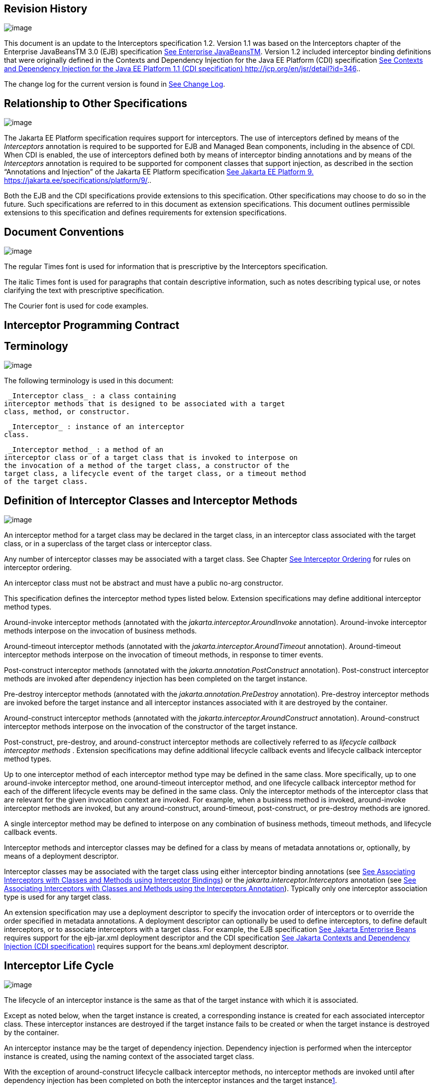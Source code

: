 == Revision History

image:intercept-4.png[image]

This document is an update to the
Interceptors specification 1.2. Version 1.1 was based on the
Interceptors chapter of the Enterprise JavaBeansTM 3.0 (EJB)
specification link:intercept.html#a541[See Enterprise
JavaBeansTM, version 3.0. http://jcp.org/en/jsr/detail?id=220.]. Version
1.2 included interceptor binding definitions that were originally
defined in the Contexts and Dependency Injection for the Java EE
Platform (CDI) specification link:intercept.html#a543[See
Contexts and Dependency Injection for the Java EE Platform 1.1 (CDI
specification) http://jcp.org/en/jsr/detail?id=346.].

The change log for the current version is
found in link:intercept.html#a549[See Change Log].

== [[a7]]Relationship to Other Specifications

image:intercept-4.png[image]

The Jakarta EE Platform specification requires
support for interceptors. The use of interceptors defined by means of
the _Interceptors_ annotation is required to be supported for EJB and
Managed Bean components, including in the absence of CDI. When CDI is
enabled, the use of interceptors defined both by means of interceptor
binding annotations and by means of the _Interceptors_ annotation is
required to be supported for component classes that support injection,
as described in the section “Annotations and Injection” of the Jakarta EE
Platform specification link:intercept.html#a546[See Jakarta EE Platform 9.
https://jakarta.ee/specifications/platform/9/.].

Both the EJB and the CDI specifications
provide extensions to this specification. Other specifications may
choose to do so in the future. Such specifications are referred to in
this document as extension specifications. This document outlines
permissible extensions to this specification and defines requirements
for extension specifications.

== Document Conventions

image:intercept-4.png[image]

The regular Times font is used for
information that is prescriptive by the Interceptors specification.

The italic Times font is used for paragraphs
that contain descriptive information, such as notes describing typical
use, or notes clarifying the text with prescriptive specification.

The Courier font is used for code examples.

== Interceptor Programming Contract

== [[a15]]Terminology

image:intercept-4.png[image]

The following terminology is used in this
document:

 _Interceptor class_ : a class containing
interceptor methods that is designed to be associated with a target
class, method, or constructor.

 _Interceptor_ : instance of an interceptor
class.

 _Interceptor method_ : a method of an
interceptor class or of a target class that is invoked to interpose on
the invocation of a method of the target class, a constructor of the
target class, a lifecycle event of the target class, or a timeout method
of the target class.

== [[a20]]Definition of Interceptor Classes and Interceptor Methods

image:intercept-4.png[image]

An interceptor method for a target class may
be declared in the target class, in an interceptor class associated with
the target class, or in a superclass of the target class or interceptor
class.

Any number of interceptor classes may be
associated with a target class. See Chapter
link:intercept.html#a446[See Interceptor Ordering] for rules on
interceptor ordering.

An interceptor class must not be abstract and
must have a public no-arg constructor.

This specification defines the interceptor
method types listed below. Extension specifications may define
additional interceptor method types.

Around-invoke interceptor methods (annotated
with the _jakarta.interceptor.AroundInvoke_ annotation). Around-invoke
interceptor methods interpose on the invocation of business methods.

Around-timeout interceptor methods (annotated
with the _jakarta.interceptor.AroundTimeout_ annotation). Around-timeout
interceptor methods interpose on the invocation of timeout methods, in
response to timer events.

Post-construct interceptor methods (annotated
with the _jakarta.annotation.PostConstruct_ annotation). Post-construct
interceptor methods are invoked after dependency injection has been
completed on the target instance.

Pre-destroy interceptor methods (annotated
with the _jakarta.annotation.PreDestroy_ annotation). Pre-destroy
interceptor methods are invoked before the target instance and all
interceptor instances associated with it are destroyed by the container.

Around-construct interceptor methods
(annotated with the _jakarta.interceptor.AroundConstruct_ annotation).
Around-construct interceptor methods interpose on the invocation of the
constructor of the target instance.

Post-construct, pre-destroy, and
around-construct interceptor methods are collectively referred to as
_lifecycle callback interceptor methods_ . Extension specifications may
define additional lifecycle callback events and lifecycle callback
interceptor method types.

Up to one interceptor method of each
interceptor method type may be defined in the same class. More
specifically, up to one around-invoke interceptor method, one
around-timeout interceptor method, and one lifecycle callback
interceptor method for each of the different lifecycle events may be
defined in the same class. Only the interceptor methods of the
interceptor class that are relevant for the given invocation context are
invoked. For example, when a business method is invoked, around-invoke
interceptor methods are invoked, but any around-construct,
around-timeout, post-construct, or pre-destroy methods are ignored.

A single interceptor method may be defined to
interpose on any combination of business methods, timeout methods, and
lifecycle callback events.

Interceptor methods and interceptor classes
may be defined for a class by means of metadata annotations or,
optionally, by means of a deployment descriptor.

Interceptor classes may be associated with
the target class using either interceptor binding annotations (see
link:intercept.html#a303[See Associating Interceptors with
Classes and Methods using Interceptor Bindings]) or the
_jakarta.interceptor.Interceptors_ annotation (see
link:intercept.html#a423[See Associating Interceptors with
Classes and Methods using the Interceptors Annotation]). Typically only
one interceptor association type is used for any target class.

An extension specification may use a
deployment descriptor to specify the invocation order of interceptors or
to override the order specified in metadata annotations. A deployment
descriptor can optionally be used to define interceptors, to define
default interceptors, or to associate interceptors with a target class.
For example, the EJB specification link:intercept.html#a542[See
Jakarta Enterprise Beans, version 4.0.
https://jakarta.ee/specifications/enterprise-beans/4.0/.] requires support for the
ejb-jar.xml deployment descriptor and the CDI specification
link:intercept.html#a543[See
Jakarta Contexts and Dependency Injection (CDI specification), version 3.0.
https://jakarta.ee/specifications/cdi/3.0/.] requires support for the beans.xml
deployment descriptor.

== Interceptor Life Cycle

image:intercept-4.png[image]

The lifecycle of an interceptor instance is
the same as that of the target instance with which it is associated.

Except as noted below, when the target
instance is created, a corresponding instance is created for each
associated interceptor class. These interceptor instances are destroyed
if the target instance fails to be created or when the target instance
is destroyed by the container.

An interceptor instance may be the target of
dependency injection. Dependency injection is performed when the
interceptor instance is created, using the naming context of the
associated target class.

With the exception of around-construct
lifecycle callback interceptor methods, no interceptor methods are
invoked until after dependency injection has been completed on both the
interceptor instances and the target instancelink:#a567[1].

Post-construct interceptor methods for the
target instance are invoked after dependency injection has been
completed on the target instance.

{empty}Pre-destroy interceptor methods are
invoked before the target instance and all interceptor instances
associated with it are destroyed.link:#a568[2]

The following rules apply specifically to
around-construct lifecycle callback interceptor methods:

Around-construct lifecycle callback
interceptor methods are invoked after dependency injection has been
completed on the instances of all interceptor classes associated with
the target class. Injection of the target component into interceptor
instances that are invoked during the around-construct lifecycle
callback is not supported.

The target instance is created _after_ the
last interceptor method in the around-construct interceptor chain
invokes the InvocationContext.proceed method. If the constructor for the
target instance supports injection, such constructor injection is
performed. If the InvocationContext.proceed method is not invoked by an
interceptor method, the target instance will not be created.

An around-construct interceptor method can
access the constructed instance using the InvocationContext.getTarget
method after the InvocationContext.proceed method completes.

Dependency injection on the target instance
other than constructor injection is not completed until after the
invocations of all interceptor methods in the around-construct
interceptor chain complete successfully. Around-construct lifecycle
callback interceptor methods should therefore exercise caution when
invoking methods of the target instance since dependency injection on
the target instance will not have been completed.

== [[a48]]Interceptor Environment

An interceptor class shares the enterprise
naming context of its associated target class. Annotations and/or XML
deployment descriptor elements for dependency injection or for direct
JNDI lookup refer to this shared naming context.

Around-invoke and around-timeout interceptor
methods run in the same Java thread as the associated target method.
Around-construct interceptor methods run in the same Java thread as the
target constructor.

It is possible to carry state across multiple
interceptor method invocations for a single method invocation or
lifecycle callback event in the context data of the _InvocationContext_
object. The _InvocationContext_ object also provides information that
enables interceptor methods to control the behavior of the interceptor
invocation chain, including whether the next method in the chain is
invoked and the values of its parameters and result.

== [[a52]]InvocationContext

image:intercept-4.png[image]

The _InvocationContext_ object provides
information that enables interceptor methods to control the behavior of
the invocation chain.

public interface InvocationContext \{

 public Object getTarget();

 public Object getTimer();

 public Method getMethod();

 public Constructor<?> getConstructor();

 public Object[] getParameters();

 public void setParameters(Object[] params);

 public java.util.Map<String, Object>
getContextData();

 public Object proceed() throws Exception;

}



The same _InvocationContext_ instance is
passed to each interceptor method for a given target class method or
lifecycle event interception.

The _InvocationContext_ instance allows an
interceptor method to save information in the _Map_ obtained via the
_getContextData_ method. This information can subsequently be retrieved
and/or updated by other interceptor methods in the invocation chain, and
thus serves as a means to pass contextual data between interceptors. The
contextual data is not sharable across separate target class method or
or lifecycle callback event invocations. The lifecycle of the
_InvocationContext_ instance is otherwise unspecified.

If interceptor methods are invoked as a
result of the invocation on a web service endpoint, the map returned by
_getContextData_ will be the JAX-WS _MessageContext_
link:intercept.html#a544[See
Jakarta XML Web Services (JAX-WS 3.0) version 3.0.
https://jakarta.ee/specifications/xml-web-services/3.0/.].

The _getTarget_ method returns the associated
target instance. For around-construct lifecycle callback interceptor
methods, getTarget returns null if called before the proceed method
returns.

The _getTimer_ method returns the timer
object associated with a timeout method invocation. The _getTimer_
method returns null for interceptor method types other than
around-timeout interceptor methods.

The _getMethod_ method returns the method of
the target class for which the current interceptor method was invoked.
The _getMethod_ returns null in a lifecycle callback interceptor method
for which there is no corresponding lifecycle callback method declared
in the target class (or inherited from a superclass) or in an
around-construct lifecycle callback interceptor method.

The getConstructor method returns the
constructor of the target class for which the current around-construct
interceptor method was invoked. The _getConstructor_ method returns null
for interceptor method types other than around-construct interceptor
methods.

The _getParameters_ method returns the
parameters of the method or constructor invocation. If the
_setParameters_ method has been called, _getParameters_ returns the
values to which the parameters have been set.

The _setParameters_ method modifies the
parameters used for the invocation of the target class method or
constructor. Modifying the parameter values does not affect the
determination of the method or the constructor that is invoked on the
target class. The parameter types must match the types for the target
class method or constructor, and the number of parameters supplied must
equal the number of parameters on the target class method or
constructorlink:#a569[3], or the _IllegalArgumentException_ is
thrown to the _setParameters_ call.

The _proceed_ method causes the invocation of
the next interceptor method in the chain or, when called from the last
around-invoke or around-timeout interceptor method, the target class
method. For around-construct lifecycle callback interceptor methods, the
invocation of the _proceed_ method in the last interceptor method in the
chain causes the target instance to be created. Interceptor methods must
always call the _InvocationContext.proceed_ method or no subsequent
interceptor methods, target class method, or lifecycle callback methods
will be invoked, or—in the case of around-construct interceptor
methods—the target instance will not be created. The _proceed_ method
returns the result of the next method invoked. If a method is of type
_void_ , the invocation of the _proceed_ method returns _null_ . For
around-construct lifecycle callback interceptor methods, the invocation
of proceed in the last interceptor method in the chain causes the target
instance to be created. For all other lifecycle callback interceptor
methods, if there is no lifecycle callback interceptor method defined on
the target class, the invocation of _proceed_ in the last interceptor
method in the chain is a no-oplink:#a570[4], and _null_ is
returned.

== [[a75]]Exceptions

image:intercept-4.png[image]

Interceptor methods are allowed to throw
runtime exceptions or any checked exceptions that the associated target
method or constructor allows within its _throws_ clause.

Interceptor methods are allowed to catch and
suppress exceptions and to recover by calling the
_InvocationContext.proceed_ method.

The invocation of the
_InvocationContext.proceed_ method throws the same exception as any
thrown by the associated target method unless an interceptor method
further down the Java call stack has caught it and thrown a different
exception or suppressed the exception. Exceptions and initialization
and/or cleanup operations should typically be handled in _try_ / _catch_
/ _finally_ blocks around the _proceed_ method.

== Business Method Interceptor Methods

image:intercept-4.png[image]

Interceptor methods that interpose on
business method invocations are denoted by the _AroundInvoke_
annotation.

Around-invoke methods may be declared in
interceptor classes, in the superclasses of interceptor classes, in the
target class, and/or in superclasses of the target class. However, only
one around-invoke method may be declared in a given class.

Around-invoke methods can have _public_ ,
_private_ , _protected_ , or _package_ level access. An around-invoke
method must not be declared as _abstract, final or static_ .

Around-invoke methods have the following
signature:

 _Object_ __ _<METHOD>(InvocationContext)_

Note: An around-invoke interceptor method may
be declared to throw any checked exceptions that the associated target
method allows within its throws clause. It may be declared to throw the
java.lang.Exception, _for example, if it_ interposes on several methods
that can throw unrelated checked exceptions.

An around-invoke method can invoke any
component or resource that the method it is intercepting can invoke.

In general, an around-invoke method
invocation occurs within the same transaction and security context as
the method on which it is interposing. However, note that the
transaction context may be changed by transactional interceptor methods
in the invocation chain, such as those defined by the _Java Transaction
API_ specification link:intercept.html#a547[See Jakarta Transaction (JTA)
version 2.0.
https://jakarta.ee/specifications/transactions/2.0/.] .

The following example defines
MonitoringInterceptor, which is used to interpose on ShoppingCart
business methods:

@Inherited

@InterceptorBinding

@Target(\{TYPE, METHOD}) @Retention(RUNTIME)

public @interface Monitored \{}



@Monitored @Interceptor

public class MonitoringInterceptor \{



 @AroundInvoke

 public Object
monitorInvocation(InvocationContext ctx) \{



 //... log invocation data ...



 return ctx.proceed();

 }



}



@Monitored

public class ShoppingCart \{



 public void placeOrder(Order o) \{

 ...

 }

}

== Interceptor Methods for Lifecycle Event Callbacks

image:intercept-4.png[image]

The AroundConstruct annotation specifies a
lifecycle callback interceptor method that interposes on the invocation
of the target instance’s constructor.

The PostConstruct annotation specifies a
lifecycle callback interceptor method that is invoked after the target
instance has been constructed and dependency injection on that instance
has been completed, but before any business method or other event, such
as a timer event, is invoked on the target instance.

The PreDestroy annotation specifies a
lifecycle callback interceptor method that interposes on the target
instance’s removal by the container.

Extension specifications are permitted to
define additional lifecycle events and lifecycle callback interceptor
methods types.

Around-construct interceptor methods may be
only declared in interceptor classes and/or superclasses of interceptor
classes. Around-construct interceptor methods must not be declared in
the target class or in its superclasses.

All other lifecycle callback interceptor
methods can be declared in an interceptor class, superclass of an
interceptor class, in the target class, and/or in a superclass of the
target class.

A single lifecycle callback interceptor
method may be used to interpose on multiple lifecycle callback events.

A given class may not have more than one
lifecycle callback interceptor method for the same lifecycle event. Any
subset or combination of lifecycle callback annotations may otherwise be
specified on methods declared in a given class.

Lifecycle callback interceptor methods are
invoked in an unspecified security context. Lifecycle callback
interceptor methods are invoked in a transaction context determined by
their target class and/or methodlink:#a571[5].

Lifecycle callback interceptor methods can
have _public_ , _private_ , _protected_ , or _package_ level access. A
lifecycle callback interceptor method must not be declared as abstract
or _final_ . A lifecycle callback interceptor method must not be
declared as _static_ except in an application client.

Lifecycle callback interceptor methods
declared in an interceptor class or superclass of an interceptor class
must have one of the following signatures:

void <METHOD>(InvocationContext)

Object <METHOD>(InvocationContext)

Note: A lifecycle callback interceptor method
may be declared to throw checked exceptions including the
java.lang.Exception if the same interceptor method interposes on
business or timeout methods in addition to lifecycle events. If such an
interceptor method returns a value, the value is ignored by the
container when the method is invoked to interpose on a lifecycle event.

Lifecycle callback interceptor methods
declared in a target class or in a superclass of a target class must
have the following signature:

void <METHOD>()

The following example declares lifecycle
callback interceptor methods in both the interceptor class and the
target class. Rules for interceptor ordering are described in
link:intercept.html#a446[See Interceptor Ordering].

public class MyInterceptor \{

 ...

 @PostConstruct

 public void someMethod(InvocationContext
ctx) \{

 ...

 ctx.proceed();

 ...

 }

 @PreDestroy

 public void
someOtherMethod(InvocationContext ctx) \{

 ...

 ctx.proceed();

 ...

 }

}



@Interceptors(MyInterceptor.class)

@Stateful

public class ShoppingCartBean implements
ShoppingCart \{

 private float total;

 private Vector productCodes;

 ...

 public int someShoppingMethod() \{

 ...

 }



 @PreDestroy void endShoppingCart() \{

 ...

 }

}

== Exceptions

When invoked to interpose on lifecycle
events, lifecycle callback interceptor methods may throw runtime
exceptions, but—except for around-construct methods—may not throw
checked exceptions.

In addition to the rules specified in section
link:intercept.html#a75[See Exceptions], the following rules
apply to the lifecycle callback interceptor methods:

A lifecycle callback interceptor method
declared in an interceptor class or in a superclass of an interceptor
class may catch an exception thrown by another lifecycle callback
interceptor method in the invocation chain, and clean up before
returning.

Pre-destroy interceptor methods are not
invoked when the target instance and the interceptors are discarded as a
result of such exceptions: the lifecycle callback interceptor methods in
the chain should perform any necessary clean-up operations as the
interceptor chain unwinds.

== Timeout Method Interceptor Methods

image:intercept-4.png[image]

Interceptor methods that interpose on timeout
methods are denoted by the _AroundTimeout_ annotation.

NOTE: Timeout methods are currently specific
to Enterprise JavaBeans, although Timer Service functionality may be
extended to other specifications in the future, and extension
specifications may define events that may be interposed on by
around-timeout methods. The EJB Timer Service, defined by the Enterprise
JavaBeansTM specification link:intercept.html#a542[See
Jakarta Enterprise Beans, version 4.0.
https://jakarta.ee/specifications/enterprise-beans/4.0/.], is a container-provided service
that allows the Bean Provider to register enterprise beans for timer
callbacks according to a calendar-based schedule, at a specified time,
after a specified elapsed time, or at specified intervals. The timer
callbacks registered with the Timer Service are called timeout methods.

Around-timeout methods may be declared in
interceptor classes, in superclasses of interceptor classes, in the
target class, and/or in superclasses of the target class. However, only
one around-timeout method may be declared in a given class.

Around-timeout methods can have _public_ ,
_private_ , _protected_ , or _package_ level access. An around-timeout
method must not be declared as abstract, _final_ or _static_ .

Around-timeout methods have the following
signature:

 _Object <METHOD>(InvocationContext)_ __ __

Note: An around-timeout interceptor method
should not throw application exceptions, but it may be declared to throw
checked exceptions or the java.lang.Exception if the same interceptor
method interposes on business methods in addition to the timeout
methods.

An around-timeout method can invoke any
component or resource that its corresponding timeout method can invoke.

An around-timeout method invocation occurs
within the same transactionlink:#a572[6] and security context
as the timeout method on which it is interposing.

The _InvocationContext.getTimer_ method
allows an around-timeout method to retrieve the timer object associated
with the timeout.

In the following example around-timeout
interceptor is associated with two timeout methods:

public class MyInterceptor \{



 private Logger logger = ...;



 @AroundTimeout

 private Object
aroundTimeout(InvocationContext ctx)

 __ _throws Exception_ \{

 logger.info("processing: " +
ctx.getTimer().getInfo());

 return ctx.proceed();

 ...

 }

}



@Interceptors(MyInterceptor.class)

@Singleton

public class CacheBean \{



 private Data data;




@Schedule(minute="*/30",hour="*",info="update-cache")

 public void refresh(Timer t) \{

 data.refresh();

 }




@Schedule(dayOfMonth="1",info="validate-cache")

 public void validate(Timer t) \{

 data.validate();

 }



}

== Constructor- and Method-level Interceptors

image:intercept-4.png[image]

Method-level interceptors are interceptor
classes directly associated with a specific business or timeout method
of the target class. Constructor-level interceptors are interceptor
classes directly associated with a constructor of the target class.

For example, an around-invoke interceptor
method may be applied only to a specific business method of the target
class— independent of the other methods of the target class—by using a
method-level interceptor. Likewise, an around-timeout interceptor method
may be applied only to a specific timeout method on the target class,
independent of the other timeout methods of the target class.

Method-level interceptors may not be
associated with a lifecycle callback method of the target class.

The same interceptor may be applied to more
than one business or timeout method of the target class.

If a method-level interceptor is applied to
more than one method of a associated target class this does not affect
the relationship between the interceptor instance and the target
class—only a single instance of the interceptor class is created per
target class instance.

In the following example only the placeOrder
method will be monitored:

public class ShoppingCart \{



 @Monitored

 public void placeOrder() \{...}



}

In the following example, the MyInterceptor
interceptor is applied to a subset of the business methods of the
session bean. _Note_ that the created and removed methods of the
MyInterceptor interceptor will not be invoked:

public class MyInterceptor \{

 ...

 @AroundInvoke

 public Object
around_invoke(InvocationContext ctx) \{...}



 @PostConstruct

 public void created(InvocationContext ctx)
\{...}



 @PreDestroy

 public void removed(InvocationContext ctx)
\{...}

}



@Stateless

public class MyBean \{



 @PostConstruct

 void init() \{...}



 public void notIntercepted() \{...}



 @Interceptors(org.acme.MyInterceptor.class)

 public void someMethod() \{

 ...

 }



 @Interceptors(org.acme.MyInterceptor.class)

 public void anotherMethod() \{

 ...

 }

}

In the following example, the
ValidationInterceptor interceptor interposes on the bean constructor
only, and the _validateMethod_ interceptor method will not be invoked:

@Inherited

@InterceptorBinding

@Target(\{CONSTRUCTOR, METHOD})

@Retention(RUNTIME)

public @interface ValidateSpecial \{}



@ValidateSpecial

public class ValidationInterceptor \{



 @AroundConstruct

 public void
validateConstructor(InvocationContext ctx)\{... }



 @AroundInvoke

 public Object
validateMethod(InvocationContext ctx)\{... }



}



public class SomeBean \{



 @ValidateSpecial

 SomeBean(...) \{

 ...

 }



 public void someMethod() \{

 ...

 }

}

In the following example, the
_validateConstructor_ method of the ValidationInterceptor interceptor
interposes on the bean constructor, and the _validateMethod_ method of
the interceptor interposes on the _anotherMethod_ business method of the
bean.

public class SomeBean \{



 @ValidateSpecial

 SomeBean(...) \{

 ...

 }



 public void someMethod() \{

 ...

 }



 @ValidateSpecial

 public void anotherMethod() \{

 ...

 }

}





== Default Interceptors

image:intercept-4.png[image]

Default interceptors are interceptors that
apply to a set of target classes. An extension specification may support
the use of a deployment descriptor or annotations to define default
interceptors and their relative ordering.

== [[a303]]Associating Interceptors with Classes and Methods using Interceptor Bindings

Interceptor bindings are intermediate
annotations that may be used to associate interceptors with any
component that is not itself an interceptor or decorator
link:intercept.html#a546[See Jakarta EE Platform 9.
https://jakarta.ee/specifications/platform/9/.].

== Interceptor Binding Types

image:intercept-4.png[image]

An interceptor binding type is a Java
annotation defined as Retention(RUNTIME). Typically an interceptor
binding is defined as Target(\{TYPE, METHOD, CONSTRUCTOR}) or any subset
of valid target types.

An interceptor binding type may be declared
by specifying the InterceptorBinding meta-annotation.

@Inherited

@InterceptorBinding

@Target(\{TYPE, METHOD})

@Retention(RUNTIME)

public @interface Monitored \{}

== [[a313]]Interceptor binding types with additional interceptor bindings

An interceptor binding type may declare other
interceptor bindings.

@Inherited

@InterceptorBinding

@Target(\{TYPE, METHOD})

@Retention(RUNTIME)

@Monitored

public @interface DataAccess \{}

Interceptor bindings are transitive—an
interceptor binding declared by an interceptor binding type is inherited
by all components and other interceptor binding types that declare that
interceptor binding type.

An interceptor binding type can only be
applied to an interceptor binding type defining a subset of its target
types. For example, interceptor binding types declared Target(TYPE) may
not be applied to interceptor binding types declared Target(\{TYPE,
METHOD}).

== Other sources of interceptor bindings

An extension specification may define other
sources of interceptor bindings, such as by CDI stereotypes.

== Declaring the Interceptor Bindings of an Interceptor

image:intercept-4.png[image]

The interceptor bindings of an interceptor
are specified by annotating the interceptor class with the interceptor
binding types and the Interceptor annotation and are called the set of
interceptor bindings for the interceptor.

@Monitored @Interceptor

public class MonitoringInterceptor \{



 @AroundInvoke

 public Object
monitorInvocation(InvocationContext ctx)

 throws Exception \{ ... }



}

An interceptor class may declare multiple
interceptor bindings.

Multiple interceptors may declare the same
interceptor bindings.

If an interceptor does not declare an
Interceptor annotation, it can be bound to components using the
Interceptors annotation.

An extension specification may define other
ways of declaring an interceptor and binding an interceptor to a
component, such as by means of a deployment descriptor.

An interceptor declared using the Interceptor
annotation should specify at least one interceptor binding.

== Binding an Interceptor to a Component

image:intercept-4.png[image]

An interceptor may be bound to a component by
annotating the component class or a method or constructor of the
component class with the interceptor binding type.

In the following example, the
MonitoringInterceptor is applied to the target class. It will therefore
apply to all business methods of the class.

@Monitored

public class ShoppingCart \{ ... }



In this example, the MonitoringInterceptor is
applied to a single method:

public class ShoppingCart \{



 @Monitored

 public void placeOrder() \{ ... }



}

A component class or a method or constructor
of a component class may declare multiple interceptor bindings.

The set of interceptor bindings for a method
or constructor are those applied to the target class combined with those
applied at method level or constructor level. Note that the interceptor
bindings applied to the target class may include those inherited from
its superclasses. The CDI specification rules for the inheritance of
type-level metadata apply to the inheritance of interceptor bindings
from superclasses of the target class. See
link:intercept.html#a543[See
Jakarta Contexts and Dependency Injection (CDI specification), version 3.0.
https://jakarta.ee/specifications/cdi/3.0/.].

An interceptor binding declared on a method
or constructor replaces an interceptor binding of the same type declared
at class level or inherited from a superclasslink:#a572[7].

An extension specification may define
additional rules for combining interceptor bindings, such as
interceptors defined via a CDI stereotype.

If a component class declares or inherits a
class-level interceptor binding, it must not be declared final, or have
any non-static, non-private, final methods. If a component has a
class-level interceptor binding and is declared final or has a
non-static, non-private, final method, the container automatically
detects the problem and treats it as a definition error, and causes
deployment to fail.

If a non-static, non-private method of a
component class declares a method-level interceptor binding, neither the
method nor the component class may be declared final. If a non-static,
non-private, final method of a component has a method-level interceptor
binding, the container automatically detects the problem and treats it
as a definition error, and causes deployment to fail.

== Interceptor Resolution

image:intercept-4.png[image]

The process of matching interceptors to a
given business method, timeout method, or lifecycle event of a component
is called _interceptor resolution_ .

For a lifecycle event other than instance
construction, the interceptor bindings include the interceptor bindings
declared or inherited by the component at the class level, including,
recursively, interceptor bindings declared as meta-annotations of other
interceptor bindings.

For a business method, timeout method, or
constructor, the interceptor bindings include the interceptor bindings
declared or inherited by the component at the class level, including,
recursively, interceptor bindings declared as meta-annotations of other
interceptor bindings, together with all interceptor bindings declared on
the constructor or method, including, recursively, interceptor bindings
declared as meta-annotations of other interceptor bindings.

An interceptor is bound to a method or
constructor if:

The method or constructor has all the
interceptor bindings of the interceptor. A method or constructor has an
interceptor binding of an interceptor if it has an interceptor binding
with (a) the same type and (b) the same annotation member value for each
member. An extension specification may further refine this rule. For
example, the CDI specification link:intercept.html#a543[See
Jakarta Contexts and Dependency Injection (CDI specification), version 3.0.
https://jakarta.ee/specifications/cdi/3.0/.] adds the
jakarta.enterprise.util.Nonbinding annotation, causing member values to be
ignored by the resolution process.

The interceptor intercepts the given kind of
lifecycle event or method.

The interceptor is enabled. An interceptor is
enabled if the _Priority_ annotation is applied to the interceptor
classlink:#a574[8]. An extension specification may define other
means of enabling interceptors. For example, the CDI specification
enables an interceptor if the interceptor class is listed under the
_<interceptors>_ element of the _beans.xml_ file for the bean archive.

== Interceptors with multiple bindings

An interceptor class may specify multiple
interceptor bindings.

@Monitored @Logged @Interceptor
@Priority(1100)

public class MonitoringLoggingInterceptor \{

 @AroundInvoke

 public Object aroundInvoke(InvocationContext
context)

 throws Exception \{ ... }



}

This interceptor will be bound to all methods
of this component:

@Monitored @Logged

public class ShoppingCart \{ ... }

The MonitoringLoggingInterceptor will not be
bound to methods of this component, since the Logged interceptor binding
does not appear:

@Monitored

public class ShoppingCart \{



 public void placeOrder() \{ ... }



}

However, the MonitoringLoggingInterceptor
will be bound to the placeOrder method of this component:

@Monitored

public class ShoppingCart \{



 @Logged

 public void placeOrder() \{ ... }



}

== Interceptor binding types with members

Interceptor binding types may have annotation
members.

@Inherited

@InterceptorBinding

@Target(\{TYPE, METHOD})

@Retention(RUNTIME)

public @interface Monitored \{



 boolean persistent();



}

Any interceptor with that interceptor binding
type must select a member value:

@Monitored(persistent=true) @Interceptor
@Priority(2100)

public class PersistentMonitoringInterceptor
\{



 @AroundInvoke

 public Object
monitorInvocation(InvocationContext ctx)

 throws Exception \{ ... }



}

The PersistentMonitoringInterceptor applies
to this component:

@Monitored(persistent=true)

public class ShoppingCart \{ ... }

But not to this component:

@Monitored(persistent=false)

public class SimpleShoppingCart \{ ... }

Annotation member values are compared using
the equals method.

Array-valued or annotation-valued members of
an interceptor binding type are not supported. An extension
specification may add support for these member types. For example the
CDI specification link:intercept.html#a543[See
Jakarta Contexts and Dependency Injection (CDI specification), version 3.0.
https://jakarta.ee/specifications/cdi/3.0/.] adds the
jakarta.enterprise.util.Nonbinding annotation, allowing array-valued or
annotation-valued members to be used on the annotation type, but ignored
by the resolution process.

If the set of interceptor bindings of a
component class or interceptor, including bindings inherited from CDI
stereotypes link:intercept.html#a543[See
Jakarta Contexts and Dependency Injection (CDI specification), version 3.0.
https://jakarta.ee/specifications/cdi/3.0/.] and other interceptor bindings,
has two instances of a certain interceptor binding type and the
instances have different values of some annotation member, the container
automatically detects the problem, treats it as a definition error, and
causes deployment to fail.

== [[a423]]Associating Interceptors with Classes and Methods using the Interceptors Annotation

The _Interceptors_ annotation can be used to
denote interceptor classes and associate one or more interceptor classes
with a target class, and/or one or more of its methods, and/or a
constructor of the target class.

The _Interceptors_ annotation can be applied
to the target class or to a method or a constructor declared in the
target class or in a superclass of the target class:

Method-level around-invoke and around-timeout
interceptors can be defined by applying the _Interceptors_ annotation to
the method for which the around-invoke or around-timeout interceptor
methods are to be invoked.

Constructor-level interceptors can be defined
by applying the _Interceptors_ annotation to the constructor for which
the around-construct interceptor methods are to be invoked.

Constructor- and method-level interceptors
are invoked in addition to any interceptors declared in the target
class, in an interceptor class associated with the target class, or in a
superclass of the target class or interceptor class, and in addition to
any default interceptors (if supported).

If multiple interceptor classes are specified
in the _Interceptors_ annotation, the interceptor methods of these
classes are invoked in the order in which the classes are specified. The
ordering rules for interceptors are defined in Chapter
link:intercept.html#a446[See Interceptor Ordering].

The _Interceptor_ annotation is ignored
during the processing of classes bound using the _Interceptors_
annotation. It will continue to be observed on such classes when used in
the context of interceptor binding.

An extension specification may support the
use of a deployment descriptor to associate interceptor classes with a
target class, and/or method or constructor of a target class, and to
specify the order of interceptor invocation or override metadata
specified by annotations.

In the following example, the around-invoke
methods specified by both the _MyInterceptor_ and the
_MyOtherInterceptor_ classes will be invoked when the _otherMethod_
method is called. The rules for ordering these interceptors are defined
in Chapter link:intercept.html#a446[See Interceptor Ordering].

@Stateless

@Interceptors(org.acme.MyInterceptor.class)

public class MyBean \{

 ...

 public void someMethod() \{

 ...

 }




@Interceptors(org.acme.MyOtherInterceptor.class)

 public void otherMethod() \{

 ...

 }

}

== [[a446]]Interceptor Ordering

== [[a447]]Enabling Interceptors

image:intercept-4.png[image]

Only interceptors that are enabled are
eligible to be invoked.

Interceptors declared using interceptor
bindings are enabled using the Priority annotation (see Section
link:intercept.html#a472[See Use of the Priority Annotation in
Ordering Interceptors]). The _Priority_ annotation also controls
interceptor ordering (see Section link:intercept.html#a453[See
Interceptor Ordering Rules]).

Interceptors declared using the
_Interceptors_ annotation are enabled by that annotation. Using the
_Interceptors_ annotation to associate interceptor classes with a target
class or a method or constructor of a target class enables them for that
target class, method, or constructor. The order in which the interceptor
classes are specified in the _Interceptors_ annotation controls
interceptor ordering (see Section link:intercept.html#a453[See
Interceptor Ordering Rules]). Interceptor methods declared in the target
class or in a superclass of the target class are enabled unless
overridden.

An extension specification may define
alternative mechanisms (e.g., a deployment descriptor such as the CDI
beans.xml link:intercept.html#a543[See
Jakarta Contexts and Dependency Injection (CDI specification), version 3.0.
https://jakarta.ee/specifications/cdi/3.0/.] or the EJB _ejb-jar.xml_
deployment descriptor link:intercept.html#a542[See Jakarta Enterprise
Beans, version 4.0.
https://jakarta.ee/specifications/enterprise-beans/4.0/.]) to
enable and order interceptors, to override the order specified by means
of annotations, or to disable interceptors.

Note: The _InvocationContext_ object allows
interceptor methods to control the behavior of the invocation chain,
including whether the next method in the chain is invoked and the values
of its parameters and result. See Section
link:intercept.html#a52[See InvocationContext].

== [[a453]]Interceptor Ordering Rules

image:intercept-4.png[image]

For each interceptor method type (i.e.,
around-invoke, around-timeout, post-construct, etc.), the following
interceptor invocation ordering rules apply, except as specified
otherwise by an extension specification.

Default interceptors are invoked first.

Default interceptors are invoked in the order
defined by the extension specification (e.g., by their order in the
deployment descriptor).

If a default interceptor class has
superclasses, interceptor methods declared in the interceptor class’s
superclasses are invoked before the interceptor method declared in the
interceptor class itself, most general superclass first.

Interceptors declared by applying the
Interceptors annotation _at class-level_ to the target class are invoked
next.

Interceptor methods declared in the
interceptor classes listed in the _Interceptors_ annotation are invoked
in the same order as the specification of the interceptor classes in
that annotation.

If an interceptor class declared by applying
the Interceptors annotation _at class-level_ has superclasses,
interceptor methods declared in the interceptor class’s superclasses are
invoked before the interceptor method declared in the interceptor class
itself, most general superclass first.

 _NOTE:_ _This specification does not define
the semantics of applying the Interceptors annotation to a superclass of
the target class, and thus the corresponding interceptor methods may or
may not be invoked. Applications that specify the Interceptors
annotation on a superclass of the target class will not be portable._

Interceptors declared by applying the
Interceptors annotation _at method- or constructor-level_ are invoked
next.

Interceptor methods declared in the
interceptor classes listed in the _Interceptors_ annotation are invoked
in the same order as the specification of the interceptor classes in
that annotation.

If an interceptor class declared by applying
the Interceptors annotation _at method- or constructor-level_ has
superclasses, interceptor methods declared in the interceptor class’s
superclasses are invoked before the interceptor method declared in the
interceptor class itself, most general superclass first.

Interceptors declared using interceptor
bindings are invoked next.

All interceptors specified using interceptor
binding annotations visible on the target class (e.g., specified on the
class or visible on the class because they were declared with the
_Inherited_ annotation) are combined with all binding annotations on the
target method and sorted by the priorities specified by the _Priority_
annotation; and then the interceptor methods are invoked in order of
priority. The _Priority_ annotation is described in Section
link:intercept.html#a472[See Use of the Priority Annotation in
Ordering Interceptors].

If an interceptor class declared using
interceptor bindings has superclasses, interceptor methods declared in
the interceptor class’s superclasses are invoked before the interceptor
method declared in the interceptor class itself, most general superclass
first.

Interceptor methods declared in the target
class or in any superclass of the target class are invoked last.

If the target class has superclasses,
interceptor methods declared in the target class’s superclasses are
invoked before an interceptor method declared in the target class
itself, most general superclass first.

If an interceptor method is overridden by
another method (regardless whether that method is itself an interceptor
method), it will not be invoked.

== [[a472]]Use of the Priority Annotation in Ordering Interceptors

The _Priority_ annotation can be used to
enable and order interceptors associated with components that use
interceptor bindings. The required _value_ element of the _Priority_
annotation determines the ordering. Interceptors with smaller priority
values are called first. If more than one interceptor has the same
priority, the relative order of those interceptors is undefined.

@Monitored @Interceptor @Priority(100)

public class MonitoringInterceptor \{



 @AroundInvoke

 public Object
monitorInvocation(InvocationContext ctx)

 throws Exception \{ ... }



}

The Priority annotation is ignored when
computing the invocation order of interceptors bound to a component
using the Interceptors annotation.

The following priority values are defined for
interceptor ordering when used with the Priority annotation.
Interceptors with lower priority values are invoked earlier in the
interceptor chain.

Interceptor.Priority.PLATFORM_BEFORE = 0

Interceptor.Priority.LIBRARY_BEFORE = 1000

Interceptor.Priority.APPLICATION = 2000

Interceptor.Priority.LIBRARY_AFTER = 3000

Interceptor.Priority.PLATFORM_AFTER = 4000

These values define the following interceptor
ranges to order interceptors for a specific interposed method or event
in the interceptor chain:

Interceptors defined by the Jakarta EE Platform
specifications that are to be executed at the beginning of the
interceptor chain should have priority values in the range
PLATFORM_BEFORE up until LIBRARY_BEFORE.

Interceptors defined by extension libraries
that are intended to be executed earlier in the interceptor chain, but
after interceptors in the range up until _LIBRARY_BEFORE_ should have
priority values in the range LIBRARY_BEFORE up until APPLICATION.

Interceptors defined by applications should
be in the range APPLICATION up until LIBRARY_AFTER.

Interceptors defined by extension libraries
that are intended to be executed later in the interceptor chain should
have priority values in the range LIBRARY_AFTER up until PLATFORM_AFTER.

Interceptors defined by the Jakarta EE Platform
specifications that are to be executed at the end of the interceptor
chain should have priority values at PLATFORM_AFTER or higher.

An interceptor that must be invoked before or
after another defined interceptor can choose any appropriate value.

Negative priority values are reserved for
future use by this specification and should not be used.

The following example defines an extension
library interceptor that is to be executed before any application
interceptor, but after any early platform interceptor:

@Priority(Interceptor.Priority.LIBRARY_BEFORE+10)

@Validated @Interceptor

public class ValidationInterceptor \{ ... }



== [[a502]]Excluding Interceptors

image:intercept-4.png[image]

Interceptors may be excluded from execution
by means of the _ExcludeClassInterceptors_ annotation and the
_ExcludeDefaultInterceptors_ annotation.

The _ExcludeClassInterceptors_ annotation can
be used to exclude the invocation of the class-level interceptors
defined by means of the _Interceptors_ annotation.

The _ExcludeDefaultInterceptors_ annotation
can be used to exclude the invocation of default interceptors for a
target class or—when applied to a target class constructor or method—to
exclude the invocation of default interceptors for a particular
constructor or method.

An extension specification may define other
means for excluding interceptors from execution, such as by means of a
deployment descriptor.



In the following example interceptors will be
invoked in the following order when _someMethod_ is called:
SomeInterceptor, AnotherInterceptor, MyInterceptor.

@Stateless

@Interceptors(\{org.acme.SomeInterceptor.class,

 org.acme.AnotherInterceptor.class})

public class MyBean \{

 ...

 @Interceptors(org.acme.MyInterceptor.class)

 public void someMethod() \{

 ...

 }

}

In the following example only the interceptor
_MyInterceptor_ will be invoked when _someMethod_ is called. The
_ExcludeClassInterceptors_ annotation is used to exclude the invocation
of the class-level interceptors.

@Stateless

@Interceptors(org.acme.AnotherInterceptor.class)

public class MyBean \{

 ...

 @Interceptors(org.acme.MyInterceptor.class)

 @ExcludeClassInterceptors

 public void someMethod() \{

 ...

 }

}

In the next example, only the interceptor
_MyInterceptor_ will be invoked when _someMethod_ is called. The
_ExcludeDefaultInterceptors_ annotation is used to exclude the
invocation of the default interceptors (if any).

@Stateless

public class MyBean \{

 ...

 @ExcludeDefaultInterceptors

 @Interceptors(org.acme.MyInterceptor.class)

 public void someMethod() \{

 ...

 }

}

== Related Documents

[[a541]]Enterprise JavaBeansTM,
version 3.0 . http://jcp.org/en/jsr/detail?id=220.

[[a542]]Jakarta Enterprise Beans,
version 4.0 . https://jakarta.ee/specifications/enterprise-beans/4.0/.

[[a543]]Jakarta Contexts and Dependency Injection (CDI specification)
version 3.0 . https://jakarta.ee/specifications/cdi/3.0/ .

[[a544]]Jakarta XML Web Services (JAX-WS 3.0)
version 3.0 . https://jakarta.ee/specifications/xml-web-services/3.0/ .

[[a545]]Jakarta Annotations version 2.0 . https://jakarta.ee/specifications/annotations/2.0/.

[[a546]]Jakarta EE Platform 9 . https://jakarta.ee/specifications/platform/9/ .

[[a547]]Jakarta Transaction  (JTA)
version 2.0 . https://jakarta.ee/specifications/transactions/2.0/ .


== [[a549]]Change Log

Clarified
link:intercept.html#a7[See Relationship to Other
Specifications] to be consistent with the Jakarta EE Platform specification
with regard to when interceptors defined by means of the _Interceptors_
annotation and interceptors defined by means of interceptor bindings are
required to be supported.

Clarified terminology in sections
link:intercept.html#a15[See Terminology] and
link:intercept.html#a20[See Definition of Interceptor Classes
and Interceptor Methods].

Noted that around-construct interceptors run
in the same thread as the target constructor in section
link:intercept.html#a48[See Interceptor Environment].

Clarified that around-construct interceptor
methods may throw checked exceptions.

Clarified distinction between core
requirements and the latitude available to extension specifications.

Reworded to indicate that deployment
descriptors are specific to extension specifications.

Clarified that interceptor binding may not be
used to associate interceptors with decorators.

Corrected bug in section
link:intercept.html#a313[See Interceptor binding types with
additional interceptor bindings]: An interceptor binding type can only
be applied to an interceptor binding type defining a subset of its
target types.

Removed inconsistency whereby only
around-construct lifecycle callback interceptors could declare
interceptor binding types defined other than as _Target(TYPE)_ .

Clarified when _Priority_ annotation is
ignored.

Added section
link:intercept.html#a447[See Enabling Interceptors] to
link:intercept.html#a446[See Interceptor Ordering] to
centralize existing requirements on enabling interceptors and separate
concept of the enabling of interceptors from the ordering of
interceptors.

Combined interceptor ordering rules into a
single algorithm in section link:intercept.html#a453[See
Interceptor Ordering Rules].

Factored out section
link:intercept.html#a502[See Excluding Interceptors] on
excluding interceptors.

Clarified that _ExcludeClassInterceptors_
applies only to interceptors defined by means of the _Interceptors_
annotation.

Made numerous editorial cleanup changes, and
reorganized document for clarity.





'''''

[.footnoteNumber]# 1.# [[a567]]If a _PostConstruct_
interceptor method is declared in the interceptor class or a superclass
of the interceptor class, it is not invoked when the interceptor
instance itself is created.

[.footnoteNumber]# 2.# [[a568]]If a _PreDestroy_
interceptor method is declared in the interceptor class or a superclass
of the interceptor class, it is not invoked when the interceptor
instance itself is destroyed.

[.footnoteNumber]# 3.# [[a569]]If the last parameter
is a vararg parameter of type T, it is considered be equivalent to a
parameter of type T[].

[.footnoteNumber]# 4.# [[a570]]In case of the
PostConstruct interceptor, if there is no callback method defined on the
target class, the invocation of _InvocationContext.proceed_ method in
the last interceptor method in the chain validates the target instance.

[.footnoteNumber]# 5.# [[a571]]In general, a
lifecycle callback interceptor method will be invoked in an unspecified
transaction context. Note however that singleton and stateful session
beans support the use of a transaction context for the invocation of
lifecycle callback interceptor methods (see the Enterprise JavaBeansTM
specification link:intercept.html#a542[See Jakarta Enterprise
Beans, version 4.0. https://jakarta.ee/specifications/enterprise-beans/4.0/.]). The
transaction context may be also changed by transactional interceptors in
the invocation chain.

[.footnoteNumber]# 6.# [[a572]]Note that the
transaction context may be changed by transactional interceptors in the
invocation chain.

[.footnoteNumber]# 7.#
This requirement follows
the rules from the Jakarta Annotations specification, section 2.1 (
link:intercept.html#a545[See Jakarta Annotations, version 2.0 .
 https://jakarta.ee/specifications/annotations/2.0/.]).

[.footnoteNumber]# 8.# [[a574]]The _Priority_
annotation also orders interceptors. See Chapter
link:intercept.html#a446[See Interceptor Ordering].
